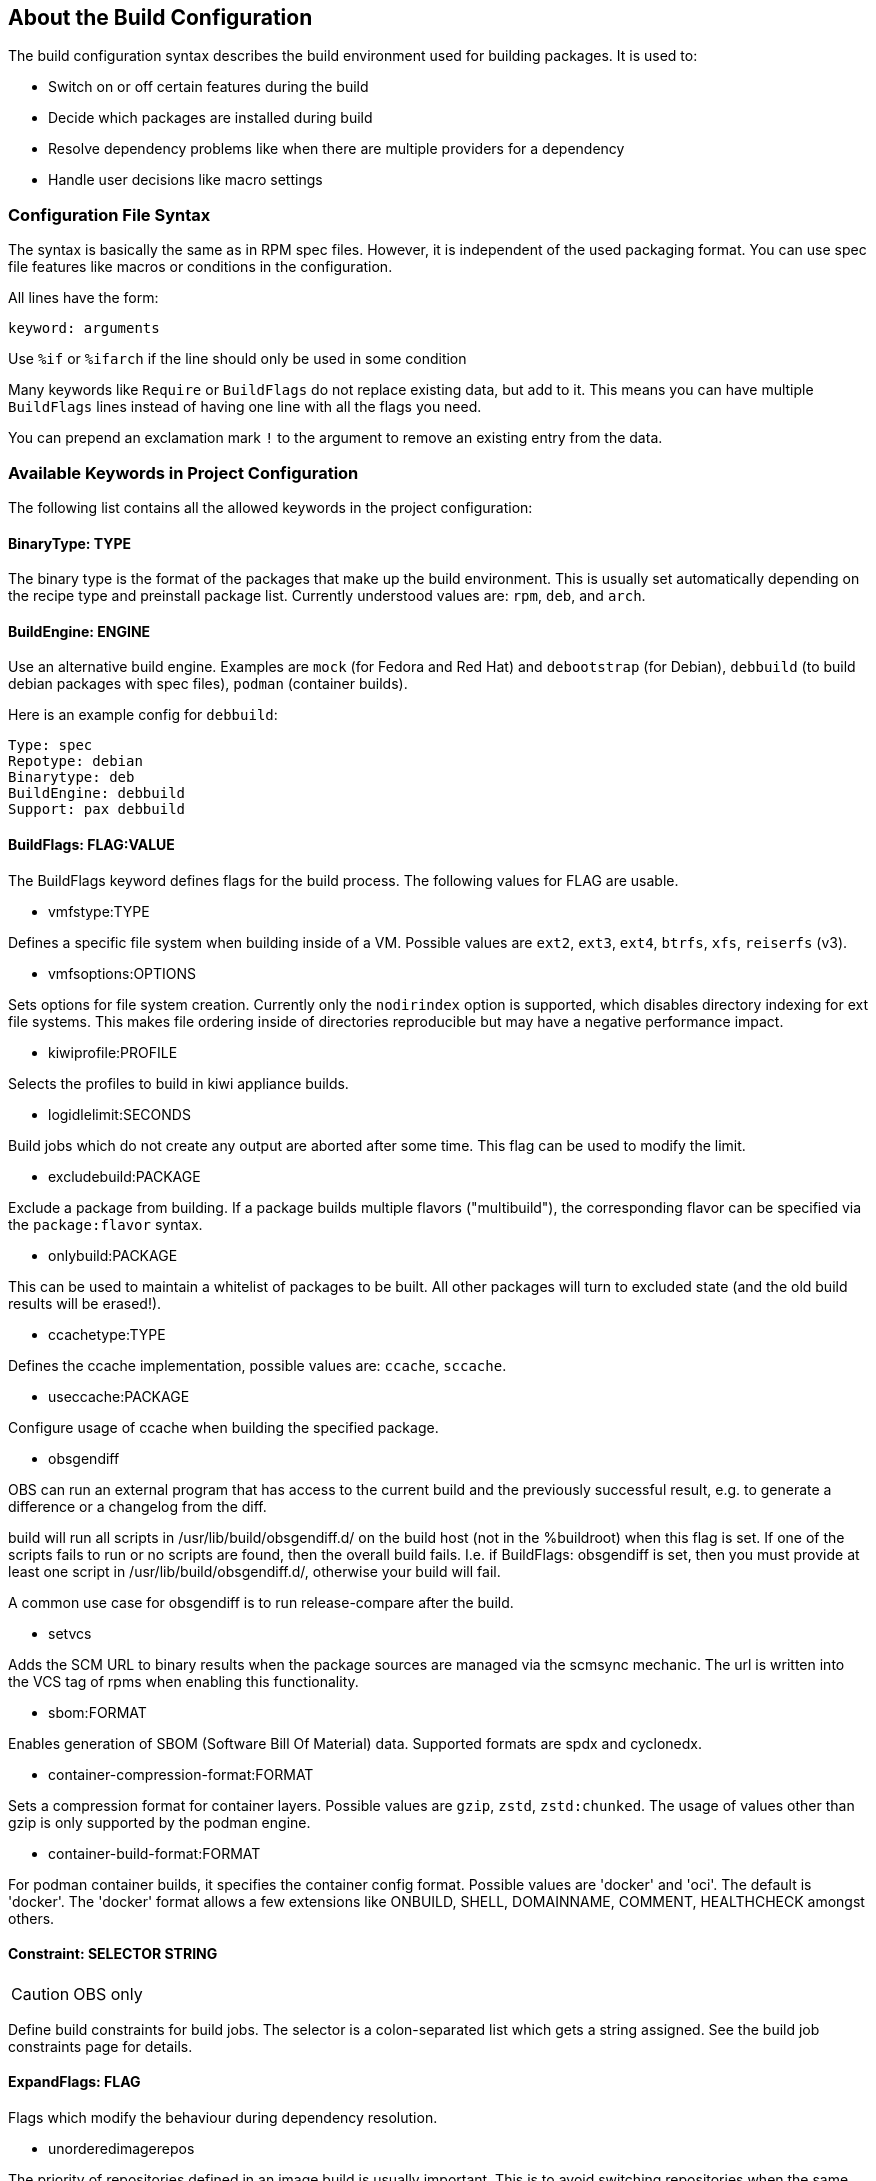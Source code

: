 == About the Build Configuration

The build configuration syntax describes the build environment
used for building packages. It is used to:

* Switch on or off certain features during the build

* Decide which packages are installed during build

* Resolve dependency problems like when there are multiple providers
for a dependency

* Handle user decisions like macro settings

=== Configuration File Syntax

The syntax is basically the same as in RPM spec files. However, it is
independent of the used packaging format. You can use spec file
features like macros or conditions in the configuration.

All lines have the form:

    keyword: arguments

Use `%if` or `%ifarch` if the line should only be used in some condition

Many keywords like `Require` or `BuildFlags` do not replace existing
data, but add to it. This means you can have multiple `BuildFlags`
lines instead of having one line with all the flags you need.

You can prepend an exclamation mark `!` to the argument to remove 
an existing entry from the data.

=== Available Keywords in Project Configuration

The following list contains all the allowed keywords in the project
configuration:

==== BinaryType: TYPE

The binary type is the format of the packages that make up the build
environment. This is usually set automatically depending on the recipe
type and preinstall package list.
Currently understood values are: `rpm`, `deb`, and `arch`.

==== BuildEngine: ENGINE

Use an alternative build engine. Examples are `mock` (for Fedora and
Red Hat) and `debootstrap` (for Debian), `debbuild` (to build debian
packages with spec files), `podman` (container builds).

Here is an example config for `debbuild`:

    Type: spec
    Repotype: debian
    Binarytype: deb
    BuildEngine: debbuild
    Support: pax debbuild

==== BuildFlags: FLAG:VALUE

The BuildFlags keyword defines flags for the build process. The
following values for FLAG are usable.

* vmfstype:TYPE

Defines a specific file system when building inside of a VM. Possible
values are `ext2`, `ext3`, `ext4`, `btrfs`, `xfs`, `reiserfs` (v3).

* vmfsoptions:OPTIONS

Sets options for file system creation. Currently only the `nodirindex`
option is supported, which disables directory indexing for ext file
systems. This makes file ordering inside of directories reproducible
but may have a negative performance impact.

* kiwiprofile:PROFILE

Selects the profiles to build in kiwi appliance builds.

* logidlelimit:SECONDS

Build jobs which do not create any output are aborted after some time.
This flag can be used to modify the limit.

* excludebuild:PACKAGE

Exclude a package from building. If a package builds multiple flavors
("multibuild"), the corresponding flavor can be specified via the
`package:flavor` syntax.

* onlybuild:PACKAGE

This can be used to maintain a whitelist of packages to be built.
All other packages will turn to excluded state (and the old build
results will be erased!).

* ccachetype:TYPE

Defines the ccache implementation, possible values are: `ccache`, `sccache`.

* useccache:PACKAGE

Configure usage of ccache when building the specified package.

* obsgendiff

OBS can run an external program that has access to the current build and
the previously successful result, e.g. to generate a difference or a
changelog from the diff.

build will run all scripts in /usr/lib/build/obsgendiff.d/ on the build
host (not in the %buildroot) when this flag is set. If one of the
scripts fails to run or no scripts are found, then the overall build
fails. I.e. if BuildFlags: obsgendiff is set, then you must provide at
least one script in /usr/lib/build/obsgendiff.d/, otherwise your build
will fail.

A common use case for obsgendiff is to run release-compare after the
build.

* setvcs

Adds the SCM URL to binary results when the package sources are managed
via the scmsync mechanic. The url is written into the VCS tag of rpms
when enabling this functionality.

* sbom:FORMAT

Enables generation of SBOM (Software Bill Of Material) data. Supported
formats are spdx and cyclonedx.

* container-compression-format:FORMAT

Sets a compression format for container layers. Possible values are `gzip`, `zstd`,
`zstd:chunked`. The usage of values other than gzip is only supported by the
podman engine.

* container-build-format:FORMAT

For podman container builds, it specifies the container config format. Possible values
are 'docker' and 'oci'. The default is 'docker'. The 'docker' format allows a few
extensions like ONBUILD, SHELL, DOMAINNAME, COMMENT, HEALTHCHECK amongst others.


==== Constraint: SELECTOR STRING

CAUTION: OBS only

Define build constraints for build jobs. The selector is a
colon-separated list which gets a string assigned. See the build job
constraints page for details.

==== ExpandFlags: FLAG

Flags which modify the behaviour during dependency resolution.

* unorderedimagerepos

The priority of repositories defined in an image build is usually
important. This is to avoid switching repositories when the same package
is available in multiple repositories. However, it might be wanted to
ignore that and just pick the highest version. This can be achieved by
defining this flag

* preinstallexpand

Preinstall also all dependencies of a preinstalled package.
Instead of manually listing all packages for a working package tool
one can just install dependencies of it. However, these might be
more then actually needed depending on the distribution.

* module:NAME-STREAM

Enable Red Hat-specific module support in repo md repositories. By
default, no module is used, so every module needed needs to be
specified in the configuration. To remove a module, add an exclamation mark
(!) as prefix.

* docker-nobasepackages

Do not put the require/support/preinstall packages in the repositories
offered to the container build tool. This should have been the default.

* kiwi-nobasepackages

Do not put the require/support/preinstall packages in the repositories
offered to the kiwi build tool. This should have been the default.

==== ExportFilter: REGEX ARCHITECTURES

The export filter can be used to export build results from one
architecture to others. This is required when one architecture needs
packages from another architecture for building. The REGEX placeholder
must match the resulting binary name of the package. It will export it
to all listed scheduler architectures. Exported packages are not
used in the built architecture by default, add a `.` pseudo architecture
to also use them locally.

==== FileProvides: FILE PACKAGES

Due to memory consumption reasons dependencies to files as supported
by rpm are ignored by default. As a workaround, FileProvides can be
used to tell the systems which packages contain a file. The file needs
to have the full path.

==== HostArch: HOST_ARCH

This is used for cross builds. It defines the host architecture used for
building, while the scheduler architecture remains the target
architecture.

==== Ignore: PACKAGE_OR_DEPENDENCY

Ignore can be used to break dependencies. This can be useful to reduce
the number of needed packages or to break cyclic dependencies. If a
package is specified, all capabilities provided by the package are
ignored.

Be careful with this feature as breaking dependencies can have unwanted
results. It is usually better to limit its usage by also specify the
originating package as described in the following section.

==== Ignore: ORIGIN_PACKAGE:PACKAGE_OR_DEPENDENCY

Ignore a dependency coming from ORIGIN_PACKAGE. See the previous section
for more details.

==== Keep: PACKAGES

To eliminate build cycles the to-be-built packages are not installed by
default. Keep can be used to overwrite this behavior. It is usually needed
for packages like `make` that are used to build itself. Preinstalled
packages are automatically kept, as the package installation program needs
to work all the time.

==== OptFlags: TARGET_ARCH FLAGS (RPM only)

Optflags exports compiler flags to the build by adding lines to rpm's
`rpmrc` file. They will only have an effect when the spec file is using
`$RPM_OPT_FLAGS` or `%{optflags}`. The target architecture may be set
to `*` to affect all architectures.

==== Order: PACKAGE_A:PACKAGE_B

The build script takes care about the installation order if they are
defined via dependencies inside of the packages. However, there might be
dependency loops (reported during setup of the build system) or missing
dependencies. The Order statement can be used then to give a hint where
to break the loop.

The package in PACKAGE_A will get installed before the package in
PACKAGE_B.

==== Patterntype: TYPES

Defines the pattern format. Valid values are: `none` (default), `ymp`,
`comps`.

==== Prefer: PACKAGE

In case multiple packages satisfy a dependency, the dependency expansion
will fail. This is unlike like most package managing tools, which just
pick one of the package. It is done that way to provide reproducible
builds and reduce the chance of surprising changes when new packages
are added to the repository.
The Prefer: tag lists packages to be preferred in case a choice exists.
When the package name is prefixed with a minus sign, it is treated
as a de-prefer.

==== Prefer: ORIGIN_PACKAGE:PACKAGE

It is possible to define the prefer only when the dependency comes
from the specified originating package.

==== Preinstall: PACKAGE

This is used to specify packages needed to run the package installation
program. These packages are unpacked so that the native installation
program can be used to install the build environment.
Included scripts are not executed during this phase. However, these
packages will be re-installed later on including script execution.

==== PublishFlag: FLAG

CAUTION: OBS only

Flags which modify the behaviour during repository generation.

 * create_empty

Create a repository even with no content, but with meta data.

 * noearlykiwipublish

Only publish kiwi build results after entire repository has finished
building. Without this kiwi build results get published immediately
after the build is finished.

 * nofailedpackages

Block publishing if any build result was failed, broken, or
unresolvable. This is evaluated individually for each architecture. That
means, packages can be published for an architecture on which it builds,
even if a package fails to build on another architecture.

 * withreports

Also publish internal content tracking files (.report files).

 * ympdist:NAME (OBS 2.11 or later)

Defines the distversion to be used in group element of ymp files. This
is used by the installer to check if the repository is suitable for the
installed distribution.

==== PublishFilter: REGEXP [REGEXP]

CAUTION: OBS only

Limits the published binary packages in public repositories. Packages
that match any REGEXP will not be put into the exported repository.
There can be only one line of PublishFilter for historic reasons.
However, multiple REGEXP can be defined.

==== Repotype: TYPE[:OPTIONS]

Defines the repository format for published repositories. Valid values
are: `none`, `rpm-md`, `suse`, `debian`, `hdlist2`, `arch`, `staticlinks`
and vagrant.
The OPTIONS parameter depends on the repository type, for rpm-md the
known options are `legacy` to create the old rpm-md format, `deltainfo`
or `prestodelta` to create delta rpm packages, `rsyncable` to use
rsyncable gzip compression. To split the debug packages in an own
published repository the option `splitdebug:REPOSITORY_SUFFIX` can be
appended, e.g.:

    Repotype: splitdebug:-debuginfo

This results in a debuginfo package repository being created in parallel
to the package repository.

==== Required: PACKAGE

Specify a package that always is installed for package builds.
A change in one of these packages triggers a new build.

==== Runscripts: PACKAGE

Execute the scriptlets of the specified preinstalled package. Scriptlet
execution takes place after the preinstall phase, but before installing
the remaining packages.

==== Substitute: DEPENDENCY DEPENDENCY...

It is possible to replace to BuildRequires with other packages. This
will have only an effect on directly BuildRequired packages, not on
indirectly required packages.

==== Support: PACKAGE

Specify a package that always is installed for package builds.
Unlike `Required:`, a change in one of these packages does not trigger an
automatic rebuild.

This is useful for packages that most likely do not influence the build
result, for example `make` or `coreutils`.

==== Target: GNU_TRIPLET

Defines the target architecture via a gnu triplet (not the debian
architecture!). For example `arm-linux-gnueabihf` for armv7hl builds,
or `i686` for building i686 packages.

==== Type: TYPE

Build recipe type. This is the format of the file which provides the
build description (the "build recipe"). This is usually autodetected from
the binary type, but in some rare cases it may be needed to manually
configure the type. Currently the following types are understood:
`spec`, `dsc`, `arch`, `kiwi`, `livebuild`, `productcompose`, `preinstallimage`.

==== VMInstall: PACKAGE

Like Preinstall, but these packages get only installed when a virtual
machine like Xen or KVM is used for building. Usually packages like
`mount` are listed here.

=== Macros Definitions for the build configuration

You can use rpm macro definitions in the project config to improve
configurability.
Macros are defined with `%define` or `%global`. They are only known
in the project configuration but not available when the build is
done.

For example:

    %define _use_profiler 1

    %if 0%{?_use_profiler}
    Require: gprof
    %endif

Another example limiting a line to an architecture:

    %ifarch x86_64
    Support: x86_64_only_package
    %endif

=== Macro Definitions for the build process

To specify macros for the building process, use the `Macros:`
keyword. All lines after `Macros:` up to the end of the config
or to a `:Macros` line are used when parsing the spec file and
also made available to the build by copying them to the `.rpmmacros`
file in the build root.

Example:

    Macros:
    # add your macro definitions here
    %_hardened_build 0
    :Macros

=== Building with ccache or sccache

The usage of ccache or sccache can be enabled for each package by
seting the `useccache:PACKAGE` build flag.

The ccache package will automatically be installed and configured.
The directory /.ccache/ will be configured as cache
directory. To configure ccache, the file /.ccache/ccache.conf can be
modified as part of the build process by the $BUILD_USER environment
variable.

In some cases, there is no archive for the current package, such as when
the package was newly branched or when binaries were deleted. In these
cases, the system will check whether there is a package of the same name
built for the same architecture within one of the repositories
configured in the project's meta configuration. If so, the archive of
that package will be used. The repositories will be searched in the
order they are configured in the meta configuration, starting from the
top.

An alternative way to enable caching based on build dependencies is to
add "--enable-cache" as dependency, for example via a Substitute rule:

    Substitute: gcc-c++ gcc-c++ --enable-ccache

This will always enable ccache when a direct build depdency to gcc-c++
is required.

It is also possible to set the type, eg:

    Substitute: cargo cargo --enable-ccache=sccache

